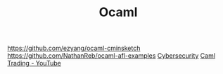 #+TITLE: Ocaml

https://github.com/ezyang/ocaml-cminsketch
https://github.com/NathanReb/ocaml-afl-examples [[file:cybersecurity.org][Cybersecurity]]
[[https://m.youtube.com/watch?v=hKcOkWzj0_s][Caml Trading - YouTube]]
